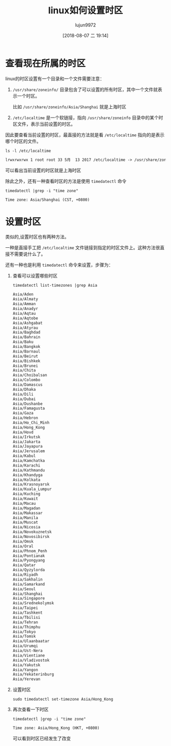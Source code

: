 #+TITLE: linux如何设置时区
#+AUTHOR: lujun9972
#+TAGS: linux和它的小伙伴
#+DATE: [2018-08-07 二 19:14]
#+LANGUAGE:  zh-CN
#+OPTIONS:  H:6 num:nil toc:t \n:nil ::t |:t ^:nil -:nil f:t *:t <:nil

* 查看现在所属的时区
linux的时区设置有一个目录和一个文件需要注意：

1. =/usr/share/zoneinfo/= 目录包含了可以设置的所有时区，其中一个文件就表示一个时区。

   比如 =/usr/share/zoneinfo/Asia/Shanghai= 就是上海时区

2. =/etc/localtime= 是一个软链接，指向 =/usr/share/zoneinfo= 目录中的某个时区文件，表示当前设置的时区。

因此要查看当前设置的时区，最直接的方法就是看 =/etc/localtime= 指向的是表示哪个时区的文件。
#+BEGIN_SRC shell :results org
  ls -l /etc/localtime
#+END_SRC

#+BEGIN_SRC org
lrwxrwxrwx 1 root root 33 5月  13 2017 /etc/localtime -> /usr/share/zoneinfo/Asia/Shanghai
#+END_SRC

可以看出当前设置的时区就是上海时区

除此之外，还有一种查看时区的方法是使用 =timedatectl= 命令
#+BEGIN_SRC shell :results org
  timedatectl |grep -i "time zone"
#+END_SRC

#+BEGIN_SRC org
                Time zone: Asia/Shanghai (CST, +0800)
#+END_SRC

* 设置时区
类似的,设置时区也有两种方法。

一种是直接手工把 =/etc/localtime= 文件链接到指定的时区文件上。这种方法很直接不需要说什么了。

还有一种也是利用 =timedatectl= 命令来设置，步骤为：

1. 查看可以设置哪些时区
   #+BEGIN_SRC shell :results org
     timedatectl list-timezones |grep Asia
   #+END_SRC

   #+BEGIN_SRC org
   Asia/Aden
   Asia/Almaty
   Asia/Amman
   Asia/Anadyr
   Asia/Aqtau
   Asia/Aqtobe
   Asia/Ashgabat
   Asia/Atyrau
   Asia/Baghdad
   Asia/Bahrain
   Asia/Baku
   Asia/Bangkok
   Asia/Barnaul
   Asia/Beirut
   Asia/Bishkek
   Asia/Brunei
   Asia/Chita
   Asia/Choibalsan
   Asia/Colombo
   Asia/Damascus
   Asia/Dhaka
   Asia/Dili
   Asia/Dubai
   Asia/Dushanbe
   Asia/Famagusta
   Asia/Gaza
   Asia/Hebron
   Asia/Ho_Chi_Minh
   Asia/Hong_Kong
   Asia/Hovd
   Asia/Irkutsk
   Asia/Jakarta
   Asia/Jayapura
   Asia/Jerusalem
   Asia/Kabul
   Asia/Kamchatka
   Asia/Karachi
   Asia/Kathmandu
   Asia/Khandyga
   Asia/Kolkata
   Asia/Krasnoyarsk
   Asia/Kuala_Lumpur
   Asia/Kuching
   Asia/Kuwait
   Asia/Macau
   Asia/Magadan
   Asia/Makassar
   Asia/Manila
   Asia/Muscat
   Asia/Nicosia
   Asia/Novokuznetsk
   Asia/Novosibirsk
   Asia/Omsk
   Asia/Oral
   Asia/Phnom_Penh
   Asia/Pontianak
   Asia/Pyongyang
   Asia/Qatar
   Asia/Qyzylorda
   Asia/Riyadh
   Asia/Sakhalin
   Asia/Samarkand
   Asia/Seoul
   Asia/Shanghai
   Asia/Singapore
   Asia/Srednekolymsk
   Asia/Taipei
   Asia/Tashkent
   Asia/Tbilisi
   Asia/Tehran
   Asia/Thimphu
   Asia/Tokyo
   Asia/Tomsk
   Asia/Ulaanbaatar
   Asia/Urumqi
   Asia/Ust-Nera
   Asia/Vientiane
   Asia/Vladivostok
   Asia/Yakutsk
   Asia/Yangon
   Asia/Yekaterinburg
   Asia/Yerevan
   #+END_SRC

2. 设置时区
   #+BEGIN_SRC shell :results org :dir /sudo::
     sudo timedatectl set-timezone Asia/Hong_Kong
   #+END_SRC

3. 再次查看一下时区
   #+BEGIN_SRC shell :results org
     timedatectl |grep -i "time zone"
   #+END_SRC

   #+RESULTS:
   #+BEGIN_SRC org
                   Time zone: Asia/Hong_Kong (HKT, +0800)
   #+END_SRC
   
   可以看到时区已经发生了改变
   
